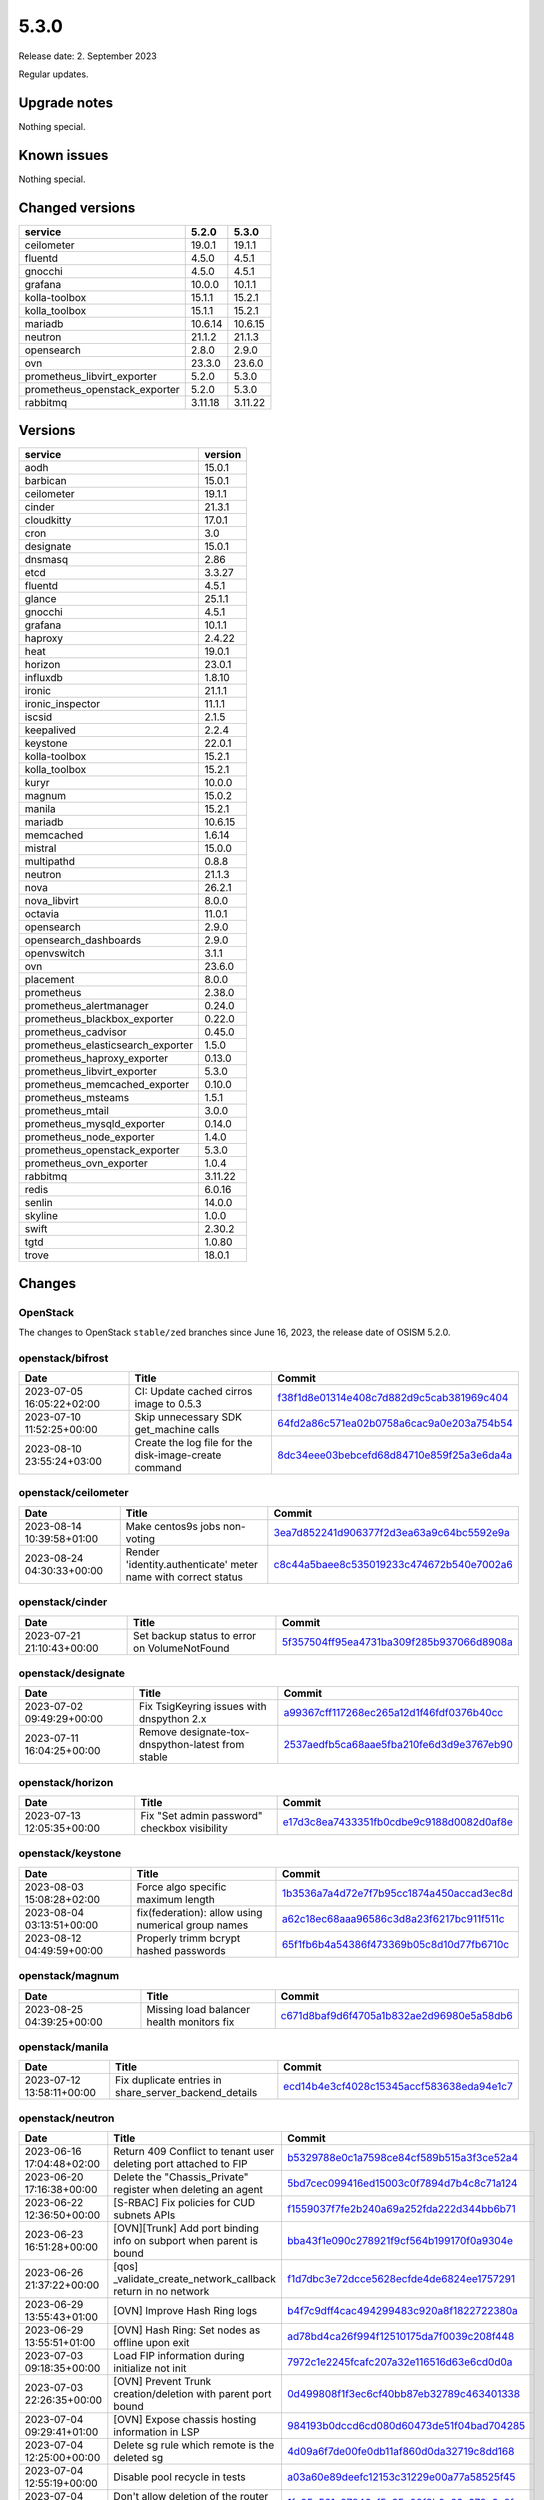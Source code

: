 =====
5.3.0
=====

Release date: 2. September 2023

Regular updates.

Upgrade notes
=============

Nothing special.

Known issues
============

Nothing special.

Changed versions
================

=============================  =======  =======
service                        5.2.0    5.3.0
=============================  =======  =======
ceilometer                     19.0.1   19.1.1
fluentd                        4.5.0    4.5.1
gnocchi                        4.5.0    4.5.1
grafana                        10.0.0   10.1.1
kolla-toolbox                  15.1.1   15.2.1
kolla_toolbox                  15.1.1   15.2.1
mariadb                        10.6.14  10.6.15
neutron                        21.1.2   21.1.3
opensearch                     2.8.0    2.9.0
ovn                            23.3.0   23.6.0
prometheus_libvirt_exporter    5.2.0    5.3.0
prometheus_openstack_exporter  5.2.0    5.3.0
rabbitmq                       3.11.18  3.11.22
=============================  =======  =======

Versions
========

=================================  =========
service                            version
=================================  =========
aodh                               15.0.1
barbican                           15.0.1
ceilometer                         19.1.1
cinder                             21.3.1
cloudkitty                         17.0.1
cron                               3.0
designate                          15.0.1
dnsmasq                            2.86
etcd                               3.3.27
fluentd                            4.5.1
glance                             25.1.1
gnocchi                            4.5.1
grafana                            10.1.1
haproxy                            2.4.22
heat                               19.0.1
horizon                            23.0.1
influxdb                           1.8.10
ironic                             21.1.1
ironic_inspector                   11.1.1
iscsid                             2.1.5
keepalived                         2.2.4
keystone                           22.0.1
kolla-toolbox                      15.2.1
kolla_toolbox                      15.2.1
kuryr                              10.0.0
magnum                             15.0.2
manila                             15.2.1
mariadb                            10.6.15
memcached                          1.6.14
mistral                            15.0.0
multipathd                         0.8.8
neutron                            21.1.3
nova                               26.2.1
nova_libvirt                       8.0.0
octavia                            11.0.1
opensearch                         2.9.0
opensearch_dashboards              2.9.0
openvswitch                        3.1.1
ovn                                23.6.0
placement                          8.0.0
prometheus                         2.38.0
prometheus_alertmanager            0.24.0
prometheus_blackbox_exporter       0.22.0
prometheus_cadvisor                0.45.0
prometheus_elasticsearch_exporter  1.5.0
prometheus_haproxy_exporter        0.13.0
prometheus_libvirt_exporter        5.3.0
prometheus_memcached_exporter      0.10.0
prometheus_msteams                 1.5.1
prometheus_mtail                   3.0.0
prometheus_mysqld_exporter         0.14.0
prometheus_node_exporter           1.4.0
prometheus_openstack_exporter      5.3.0
prometheus_ovn_exporter            1.0.4
rabbitmq                           3.11.22
redis                              6.0.16
senlin                             14.0.0
skyline                            1.0.0
swift                              2.30.2
tgtd                               1.0.80
trove                              18.0.1
=================================  =========

Changes
=======

OpenStack
---------

The changes to OpenStack ``stable/zed`` branches since June 16, 2023, the
release date of OSISM 5.2.0.

openstack/bifrost
-----------------

=========================  =====================================================  ==================================================================================================================================
Date                       Title                                                  Commit
=========================  =====================================================  ==================================================================================================================================
2023-07-05 16:05:22+02:00  CI: Update cached cirros image to 0.5.3                `f38f1d8e01314e408c7d882d9c5cab381969c404 <https://github.com/openstack/bifrost/commit/f38f1d8e01314e408c7d882d9c5cab381969c404>`_
2023-07-10 11:52:25+00:00  Skip unnecessary SDK get_machine calls                 `64fd2a86c571ea02b0758a6cac9a0e203a754b54 <https://github.com/openstack/bifrost/commit/64fd2a86c571ea02b0758a6cac9a0e203a754b54>`_
2023-08-10 23:55:24+03:00  Create the log file for the disk-image-create command  `8dc34eee03bebcefd68d84710e859f25a3e6da4a <https://github.com/openstack/bifrost/commit/8dc34eee03bebcefd68d84710e859f25a3e6da4a>`_
=========================  =====================================================  ==================================================================================================================================

openstack/ceilometer
--------------------

=========================  =============================================================  =====================================================================================================================================
Date                       Title                                                          Commit
=========================  =============================================================  =====================================================================================================================================
2023-08-14 10:39:58+01:00  Make centos9s jobs non-voting                                  `3ea7d852241d906377f2d3ea63a9c64bc5592e9a <https://github.com/openstack/ceilometer/commit/3ea7d852241d906377f2d3ea63a9c64bc5592e9a>`_
2023-08-24 04:30:33+00:00  Render 'identity.authenticate' meter name with correct status  `c8c44a5baee8c535019233c474672b540e7002a6 <https://github.com/openstack/ceilometer/commit/c8c44a5baee8c535019233c474672b540e7002a6>`_
=========================  =============================================================  =====================================================================================================================================

openstack/cinder
----------------

=========================  ============================================  =================================================================================================================================
Date                       Title                                         Commit
=========================  ============================================  =================================================================================================================================
2023-07-21 21:10:43+00:00  Set backup status to error on VolumeNotFound  `5f357504ff95ea4731ba309f285b937066d8908a <https://github.com/openstack/cinder/commit/5f357504ff95ea4731ba309f285b937066d8908a>`_
=========================  ============================================  =================================================================================================================================

openstack/designate
-------------------

=========================  =================================================  ====================================================================================================================================
Date                       Title                                              Commit
=========================  =================================================  ====================================================================================================================================
2023-07-02 09:49:29+00:00  Fix TsigKeyring issues with dnspython 2.x          `a99367cff117268ec265a12d1f46fdf0376b40cc <https://github.com/openstack/designate/commit/a99367cff117268ec265a12d1f46fdf0376b40cc>`_
2023-07-11 16:04:25+00:00  Remove designate-tox-dnspython-latest from stable  `2537aedfb5ca68aae5fba210fe6d3d9e3767eb90 <https://github.com/openstack/designate/commit/2537aedfb5ca68aae5fba210fe6d3d9e3767eb90>`_
=========================  =================================================  ====================================================================================================================================

openstack/horizon
-----------------

=========================  ============================================  ==================================================================================================================================
Date                       Title                                         Commit
=========================  ============================================  ==================================================================================================================================
2023-07-13 12:05:35+00:00  Fix "Set admin password" checkbox visibility  `e17d3c8ea7433351fb0cdbe9c9188d0082d0af8e <https://github.com/openstack/horizon/commit/e17d3c8ea7433351fb0cdbe9c9188d0082d0af8e>`_
=========================  ============================================  ==================================================================================================================================

openstack/keystone
------------------

=========================  ==================================================  ===================================================================================================================================
Date                       Title                                               Commit
=========================  ==================================================  ===================================================================================================================================
2023-08-03 15:08:28+02:00  Force algo specific maximum length                  `1b3536a7a4d72e7f7b95cc1874a450accad3ec8d <https://github.com/openstack/keystone/commit/1b3536a7a4d72e7f7b95cc1874a450accad3ec8d>`_
2023-08-04 03:13:51+00:00  fix(federation): allow using numerical group names  `a62c18ec68aaa96586c3d8a23f6217bc911f511c <https://github.com/openstack/keystone/commit/a62c18ec68aaa96586c3d8a23f6217bc911f511c>`_
2023-08-12 04:49:59+00:00  Properly trimm bcrypt hashed passwords              `65f1fb6b4a54386f473369b05c8d10d77fb6710c <https://github.com/openstack/keystone/commit/65f1fb6b4a54386f473369b05c8d10d77fb6710c>`_
=========================  ==================================================  ===================================================================================================================================

openstack/magnum
----------------

=========================  =========================================  =================================================================================================================================
Date                       Title                                      Commit
=========================  =========================================  =================================================================================================================================
2023-08-25 04:39:25+00:00  Missing load balancer health monitors fix  `c671d8baf9d6f4705a1b832ae2d96980e5a58db6 <https://github.com/openstack/magnum/commit/c671d8baf9d6f4705a1b832ae2d96980e5a58db6>`_
=========================  =========================================  =================================================================================================================================

openstack/manila
----------------

=========================  =====================================================  =================================================================================================================================
Date                       Title                                                  Commit
=========================  =====================================================  =================================================================================================================================
2023-07-12 13:58:11+00:00  Fix duplicate entries in share_server_backend_details  `ecd14b4e3cf4028c15345accf583638eda94e1c7 <https://github.com/openstack/manila/commit/ecd14b4e3cf4028c15345accf583638eda94e1c7>`_
=========================  =====================================================  =================================================================================================================================

openstack/neutron
-----------------

=========================  =====================================================================  ==================================================================================================================================
Date                       Title                                                                  Commit
=========================  =====================================================================  ==================================================================================================================================
2023-06-16 17:04:48+02:00  Return 409 Conflict to tenant user deleting port attached to FIP       `b5329788e0c1a7598ce84cf589b515a3f3ce52a4 <https://github.com/openstack/neutron/commit/b5329788e0c1a7598ce84cf589b515a3f3ce52a4>`_
2023-06-20 17:16:38+00:00  Delete the "Chassis_Private" register when deleting an agent           `5bd7cec099416ed15003c0f7894d7b4c8c71a124 <https://github.com/openstack/neutron/commit/5bd7cec099416ed15003c0f7894d7b4c8c71a124>`_
2023-06-22 12:36:50+00:00  [S-RBAC] Fix policies for CUD subnets APIs                             `f1559037f7fe2b240a69a252fda222d344bb6b71 <https://github.com/openstack/neutron/commit/f1559037f7fe2b240a69a252fda222d344bb6b71>`_
2023-06-23 16:51:28+00:00  [OVN][Trunk] Add port binding info on subport when parent is bound     `bba43f1e090c278921f9cf564b199170f0a9304e <https://github.com/openstack/neutron/commit/bba43f1e090c278921f9cf564b199170f0a9304e>`_
2023-06-26 21:37:22+00:00  [qos] _validate_create_network_callback return in no network           `f1d7dbc3e72dcce5628ecfde4de6824ee1757291 <https://github.com/openstack/neutron/commit/f1d7dbc3e72dcce5628ecfde4de6824ee1757291>`_
2023-06-29 13:55:43+01:00  [OVN] Improve Hash Ring logs                                           `b4f7c9dff4cac494299483c920a8f1822722380a <https://github.com/openstack/neutron/commit/b4f7c9dff4cac494299483c920a8f1822722380a>`_
2023-06-29 13:55:51+01:00  [OVN] Hash Ring: Set nodes as offline upon exit                        `ad78bd4ca26f994f12510175da7f0039c208f448 <https://github.com/openstack/neutron/commit/ad78bd4ca26f994f12510175da7f0039c208f448>`_
2023-07-03 09:18:35+00:00  Load FIP information during initialize not init                        `7972c1e2245fcafc207a32e116516d63e6cd0d0a <https://github.com/openstack/neutron/commit/7972c1e2245fcafc207a32e116516d63e6cd0d0a>`_
2023-07-03 22:26:35+00:00  [OVN] Prevent Trunk creation/deletion with parent port bound           `0d499808f1f3ec6cf40bb87eb32789c463401338 <https://github.com/openstack/neutron/commit/0d499808f1f3ec6cf40bb87eb32789c463401338>`_
2023-07-04 09:29:41+01:00  [OVN] Expose chassis hosting information in LSP                        `984193b0dccd6cd080d60473de51f04bad704285 <https://github.com/openstack/neutron/commit/984193b0dccd6cd080d60473de51f04bad704285>`_
2023-07-04 12:25:00+00:00  Delete sg rule which remote is the deleted sg                          `4d09a6f7de00fe0db11af860d0da32719c8dd168 <https://github.com/openstack/neutron/commit/4d09a6f7de00fe0db11af860d0da32719c8dd168>`_
2023-07-04 12:55:19+00:00  Disable pool recycle in tests                                          `a03a60e89deefc12153c31229e00a77a58525f45 <https://github.com/openstack/neutron/commit/a03a60e89deefc12153c31229e00a77a58525f45>`_
2023-07-04 14:48:34+00:00  Don't allow deletion of the router ports without IP addresses          `1fe05c561c27846af5a35e00f8b0e83a978c3c8f <https://github.com/openstack/neutron/commit/1fe05c561c27846af5a35e00f8b0e83a978c3c8f>`_
2023-07-05 05:32:25+00:00  Ensure traffic is not centralized if DVR is enabled                    `b9b819d7665ee72fd3fd86b1e08f2121451e6c94 <https://github.com/openstack/neutron/commit/b9b819d7665ee72fd3fd86b1e08f2121451e6c94>`_
2023-07-06 07:49:06+00:00  Set result when lswitch port exist                                     `bfdc1bf25a98c3601a8aeb1f80ccf7c74739ce06 <https://github.com/openstack/neutron/commit/bfdc1bf25a98c3601a8aeb1f80ccf7c74739ce06>`_
2023-07-06 12:18:32+00:00  [OVN][L3] Optimize FIP update operation                                `4f2de74171cc1ec159fd70015323410cf215cc60 <https://github.com/openstack/neutron/commit/4f2de74171cc1ec159fd70015323410cf215cc60>`_
2023-07-17 16:54:18+00:00  Fix ACL sync when default sg group is created                          `a131686abf41cece67c002c3c0a9f5f7e28fde61 <https://github.com/openstack/neutron/commit/a131686abf41cece67c002c3c0a9f5f7e28fde61>`_
2023-08-03 09:23:08+01:00  [OVN] Hash Ring: Better handle Neutron worker failures                 `ebd19805b840f591fd47be452d541407efc428b2 <https://github.com/openstack/neutron/commit/ebd19805b840f591fd47be452d541407efc428b2>`_
2023-08-03 12:31:27+00:00  dvr: Avoid installing non-dvr openflow rule on startup                 `b96dc966ce0f1f6fa0705ec75ac0a33f62be2e2c <https://github.com/openstack/neutron/commit/b96dc966ce0f1f6fa0705ec75ac0a33f62be2e2c>`_
2023-08-03 14:06:06+00:00  [UT] Create network to make lazy loading in the models_v2 possible     `2e50aef67aa7dfcdd7e35432e0d34b065d3e3266 <https://github.com/openstack/neutron/commit/2e50aef67aa7dfcdd7e35432e0d34b065d3e3266>`_
2023-08-14 13:21:18+01:00  [OVN] Retry retrieving LSP hosting information                         `3729df1181a7d8dc5f866d2fa0c08e75fa22c8da <https://github.com/openstack/neutron/commit/3729df1181a7d8dc5f866d2fa0c08e75fa22c8da>`_
2023-08-14 12:53:06+00:00  hash-ring: Retry all DB operations if inactive                         `7364c5527fd065802ab60650bbcd893c89422050 <https://github.com/openstack/neutron/commit/7364c5527fd065802ab60650bbcd893c89422050>`_
2023-08-15 15:36:36+01:00  [OVN] ovn-db-sync check for router port differences                    `bc71377ba7f8c99910565969a462c3bd5b8b4379 <https://github.com/openstack/neutron/commit/bc71377ba7f8c99910565969a462c3bd5b8b4379>`_
2023-08-25 11:29:31+01:00  [OVN] Disable the mcast_flood_reports option for LSPs                  `7da91baa25c295e0fda9b4a0ffe84c99e60970cc <https://github.com/openstack/neutron/commit/7da91baa25c295e0fda9b4a0ffe84c99e60970cc>`_
2023-08-25 18:24:58+00:00  Fix ovn-metadata agent sync of unused namespaces                       `9a537fdf6cdd38cf910acb41a5cb6d27f7f68a73 <https://github.com/openstack/neutron/commit/9a537fdf6cdd38cf910acb41a5cb6d27f7f68a73>`_
2023-08-28 08:52:35+00:00  [OVN] Skip the port status UP update during a live migration           `6a9990dba1777dc5510d4fc2b249d8adc98e3e12 <https://github.com/openstack/neutron/commit/6a9990dba1777dc5510d4fc2b249d8adc98e3e12>`_
2023-08-28 08:53:10+00:00  [OVN][Trunk] Set the subports correct host during live migration       `1ce5ef7f83776512487980e3d1b0fd1364ffb0f1 <https://github.com/openstack/neutron/commit/1ce5ef7f83776512487980e3d1b0fd1364ffb0f1>`_
2023-08-28 10:00:28+00:00  [OVN] Add the 'uplink-status-propagation' extension to ML2/OVN         `e369dbf32ee70e18b0dc7c5e8a4257c0652da407 <https://github.com/openstack/neutron/commit/e369dbf32ee70e18b0dc7c5e8a4257c0652da407>`_
2023-08-30 11:31:55+01:00  [OVN] Cleanup old Hash Ring node entries                               `850da2af847742e483c70c1cb36b11154e5e141a <https://github.com/openstack/neutron/commit/850da2af847742e483c70c1cb36b11154e5e141a>`_
2023-08-30 12:45:38+00:00  [FT] Make explicit the "publish" call check in "test_port_forwarding"  `d08194bbb756b41cd3d7c78f5ac363c2ca1ede0e <https://github.com/openstack/neutron/commit/d08194bbb756b41cd3d7c78f5ac363c2ca1ede0e>`_
=========================  =====================================================================  ==================================================================================================================================

openstack/nova
--------------

=========================  ==============================  ===============================================================================================================================
Date                       Title                           Commit
=========================  ==============================  ===============================================================================================================================
2023-07-12 12:10:58+01:00  enable validations in nova-lvm  `e5eb65e7a0a481a30332ea06e87d3c274dc1b046 <https://github.com/openstack/nova/commit/e5eb65e7a0a481a30332ea06e87d3c274dc1b046>`_
=========================  ==============================  ===============================================================================================================================

openstack/octavia
-----------------

=========================  ===================================================  ==================================================================================================================================
Date                       Title                                                Commit
=========================  ===================================================  ==================================================================================================================================
2023-06-29 08:47:11+00:00  Fix hm operating status to ONLINE in single lb call  `2e034c1eab22617ef949d81c8c81ea9ce700c750 <https://github.com/openstack/octavia/commit/2e034c1eab22617ef949d81c8c81ea9ce700c750>`_
2023-07-03 10:26:39+02:00  Fix TCP HMs on UDP pools with SELinux                `4d52ce9c5c82c57690fdeacc44462e4822b80aea <https://github.com/openstack/octavia/commit/4d52ce9c5c82c57690fdeacc44462e4822b80aea>`_
=========================  ===================================================  ==================================================================================================================================

openstack/trove
---------------

=========================  ===============================================  ================================================================================================================================
Date                       Title                                            Commit
=========================  ===============================================  ================================================================================================================================
2023-06-26 05:50:42+00:00  Fix "create database" failed for postgress       `b195a6ab06c15316be4cf4045550aefcbe4016d4 <https://github.com/openstack/trove/commit/b195a6ab06c15316be4cf4045550aefcbe4016d4>`_
2023-06-29 07:49:23+00:00  [CI]: Don't run periodic jobs on stable branchs  `9f8ed20e812942337936410d13fb0ef1fd90970f <https://github.com/openstack/trove/commit/9f8ed20e812942337936410d13fb0ef1fd90970f>`_
=========================  ===============================================  ================================================================================================================================
